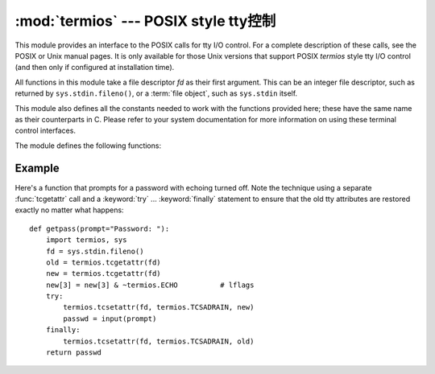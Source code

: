 :mod:`termios` --- POSIX style tty控制
==========================================

.. module:: termios
   :platform: Unix
   :synopsis: POSIX style tty control.


.. index::
   pair: POSIX; I/O control
   pair: tty; I/O control

This module provides an interface to the POSIX calls for tty I/O control.  For a
complete description of these calls, see the POSIX or Unix manual pages.  It is
only available for those Unix versions that support POSIX *termios* style tty
I/O control (and then only if configured at installation time).

All functions in this module take a file descriptor *fd* as their first
argument.  This can be an integer file descriptor, such as returned by
``sys.stdin.fileno()``, or a :term:`file object`, such as ``sys.stdin`` itself.

This module also defines all the constants needed to work with the functions
provided here; these have the same name as their counterparts in C.  Please
refer to your system documentation for more information on using these terminal
control interfaces.

The module defines the following functions:


.. function:: tcgetattr(fd)

   Return a list containing the tty attributes for file descriptor *fd*, as
   follows: ``[iflag, oflag, cflag, lflag, ispeed, ospeed, cc]`` where *cc* is a
   list of the tty special characters (each a string of length 1, except the
   items with indices :const:`VMIN` and :const:`VTIME`, which are integers when
   these fields are defined).  The interpretation of the flags and the speeds as
   well as the indexing in the *cc* array must be done using the symbolic
   constants defined in the :mod:`termios` module.


.. function:: tcsetattr(fd, when, attributes)

   Set the tty attributes for file descriptor *fd* from the *attributes*, which is
   a list like the one returned by :func:`tcgetattr`.  The *when* argument
   determines when the attributes are changed: :const:`TCSANOW` to change
   immediately, :const:`TCSADRAIN` to change after transmitting all queued output,
   or :const:`TCSAFLUSH` to change after transmitting all queued output and
   discarding all queued input.


.. function:: tcsendbreak(fd, duration)

   Send a break on file descriptor *fd*.  A zero *duration* sends a break for 0.25
   --0.5 seconds; a nonzero *duration* has a system dependent meaning.


.. function:: tcdrain(fd)

   Wait until all output written to file descriptor *fd* has been transmitted.


.. function:: tcflush(fd, queue)

   Discard queued data on file descriptor *fd*.  The *queue* selector specifies
   which queue: :const:`TCIFLUSH` for the input queue, :const:`TCOFLUSH` for the
   output queue, or :const:`TCIOFLUSH` for both queues.


.. function:: tcflow(fd, action)

   Suspend or resume input or output on file descriptor *fd*.  The *action*
   argument can be :const:`TCOOFF` to suspend output, :const:`TCOON` to restart
   output, :const:`TCIOFF` to suspend input, or :const:`TCION` to restart input.


.. seealso::

   Module :mod:`tty`
      Convenience functions for common terminal control operations.


.. _termios-example:

Example
-------

Here's a function that prompts for a password with echoing turned off.  Note the
technique using a separate :func:`tcgetattr` call and a :keyword:`try` ...
:keyword:`finally` statement to ensure that the old tty attributes are restored
exactly no matter what happens::

   def getpass(prompt="Password: "):
       import termios, sys
       fd = sys.stdin.fileno()
       old = termios.tcgetattr(fd)
       new = termios.tcgetattr(fd)
       new[3] = new[3] & ~termios.ECHO          # lflags
       try:
           termios.tcsetattr(fd, termios.TCSADRAIN, new)
           passwd = input(prompt)
       finally:
           termios.tcsetattr(fd, termios.TCSADRAIN, old)
       return passwd

